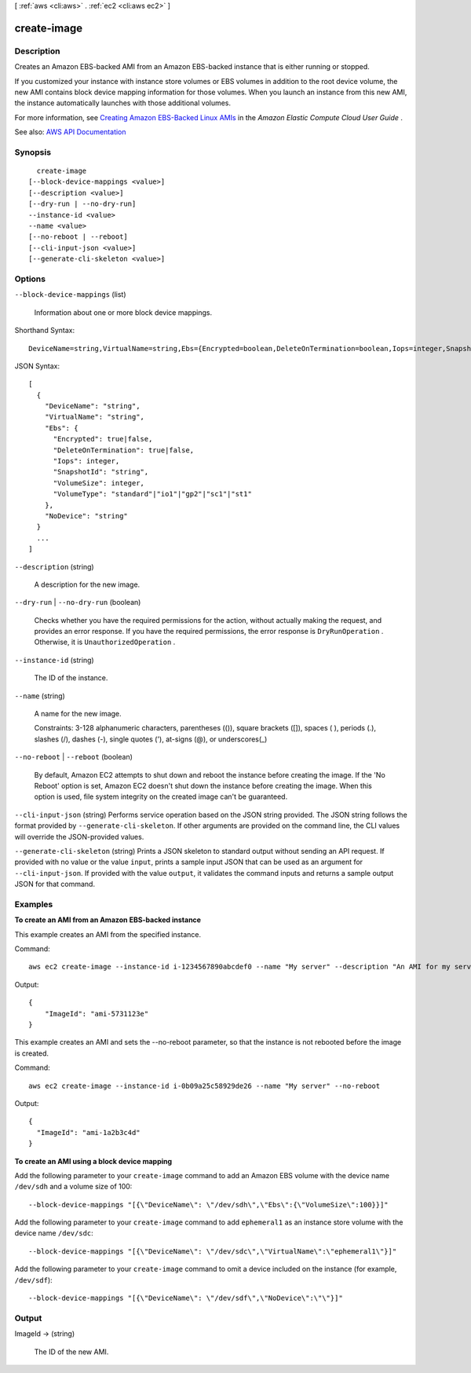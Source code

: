 [ :ref:`aws <cli:aws>` . :ref:`ec2 <cli:aws ec2>` ]

.. _cli:aws ec2 create-image:


************
create-image
************



===========
Description
===========



Creates an Amazon EBS-backed AMI from an Amazon EBS-backed instance that is either running or stopped.

 

If you customized your instance with instance store volumes or EBS volumes in addition to the root device volume, the new AMI contains block device mapping information for those volumes. When you launch an instance from this new AMI, the instance automatically launches with those additional volumes.

 

For more information, see `Creating Amazon EBS-Backed Linux AMIs <http://docs.aws.amazon.com/AWSEC2/latest/UserGuide/creating-an-ami-ebs.html>`_ in the *Amazon Elastic Compute Cloud User Guide* .



See also: `AWS API Documentation <https://docs.aws.amazon.com/goto/WebAPI/ec2-2016-11-15/CreateImage>`_


========
Synopsis
========

::

    create-image
  [--block-device-mappings <value>]
  [--description <value>]
  [--dry-run | --no-dry-run]
  --instance-id <value>
  --name <value>
  [--no-reboot | --reboot]
  [--cli-input-json <value>]
  [--generate-cli-skeleton <value>]




=======
Options
=======

``--block-device-mappings`` (list)


  Information about one or more block device mappings.

  



Shorthand Syntax::

    DeviceName=string,VirtualName=string,Ebs={Encrypted=boolean,DeleteOnTermination=boolean,Iops=integer,SnapshotId=string,VolumeSize=integer,VolumeType=string},NoDevice=string ...




JSON Syntax::

  [
    {
      "DeviceName": "string",
      "VirtualName": "string",
      "Ebs": {
        "Encrypted": true|false,
        "DeleteOnTermination": true|false,
        "Iops": integer,
        "SnapshotId": "string",
        "VolumeSize": integer,
        "VolumeType": "standard"|"io1"|"gp2"|"sc1"|"st1"
      },
      "NoDevice": "string"
    }
    ...
  ]



``--description`` (string)


  A description for the new image.

  

``--dry-run`` | ``--no-dry-run`` (boolean)


  Checks whether you have the required permissions for the action, without actually making the request, and provides an error response. If you have the required permissions, the error response is ``DryRunOperation`` . Otherwise, it is ``UnauthorizedOperation`` .

  

``--instance-id`` (string)


  The ID of the instance.

  

``--name`` (string)


  A name for the new image.

   

  Constraints: 3-128 alphanumeric characters, parentheses (()), square brackets ([]), spaces ( ), periods (.), slashes (/), dashes (-), single quotes ('), at-signs (@), or underscores(_)

  

``--no-reboot`` | ``--reboot`` (boolean)


  By default, Amazon EC2 attempts to shut down and reboot the instance before creating the image. If the 'No Reboot' option is set, Amazon EC2 doesn't shut down the instance before creating the image. When this option is used, file system integrity on the created image can't be guaranteed.

  

``--cli-input-json`` (string)
Performs service operation based on the JSON string provided. The JSON string follows the format provided by ``--generate-cli-skeleton``. If other arguments are provided on the command line, the CLI values will override the JSON-provided values.

``--generate-cli-skeleton`` (string)
Prints a JSON skeleton to standard output without sending an API request. If provided with no value or the value ``input``, prints a sample input JSON that can be used as an argument for ``--cli-input-json``. If provided with the value ``output``, it validates the command inputs and returns a sample output JSON for that command.



========
Examples
========

**To create an AMI from an Amazon EBS-backed instance**

This example creates an AMI from the specified instance.

Command::

  aws ec2 create-image --instance-id i-1234567890abcdef0 --name "My server" --description "An AMI for my server"

Output::

  {
      "ImageId": "ami-5731123e"
  }

This example creates an AMI and sets the --no-reboot parameter, so that the instance is not rebooted before the image is created.

Command::

  aws ec2 create-image --instance-id i-0b09a25c58929de26 --name "My server" --no-reboot

Output::

  {
    "ImageId": "ami-1a2b3c4d"
  }

**To create an AMI using a block device mapping**

Add the following parameter to your ``create-image`` command to add an Amazon EBS volume with the device name ``/dev/sdh`` and a volume size of 100::

  --block-device-mappings "[{\"DeviceName\": \"/dev/sdh\",\"Ebs\":{\"VolumeSize\":100}}]"

Add the following parameter to your ``create-image`` command to add ``ephemeral1`` as an instance store volume with the device name ``/dev/sdc``::

  --block-device-mappings "[{\"DeviceName\": \"/dev/sdc\",\"VirtualName\":\"ephemeral1\"}]"

Add the following parameter to your ``create-image`` command to omit a device included on the instance (for example, ``/dev/sdf``)::

  --block-device-mappings "[{\"DeviceName\": \"/dev/sdf\",\"NoDevice\":\"\"}]"


======
Output
======

ImageId -> (string)

  

  The ID of the new AMI.

  

  

